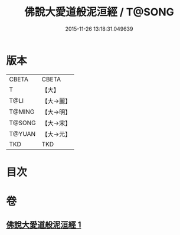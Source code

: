 #+TITLE: 佛說大愛道般泥洹經 / T@SONG
#+DATE: 2015-11-26 13:18:31.049639
* 版本
 |     CBETA|CBETA   |
 |         T|【大】     |
 |      T@LI|【大→麗】   |
 |    T@MING|【大→明】   |
 |    T@SONG|【大→宋】   |
 |    T@YUAN|【大→元】   |
 |       TKD|TKD     |

* 目次
* 卷
** [[file:KR6a0148_001.txt][佛說大愛道般泥洹經 1]]
